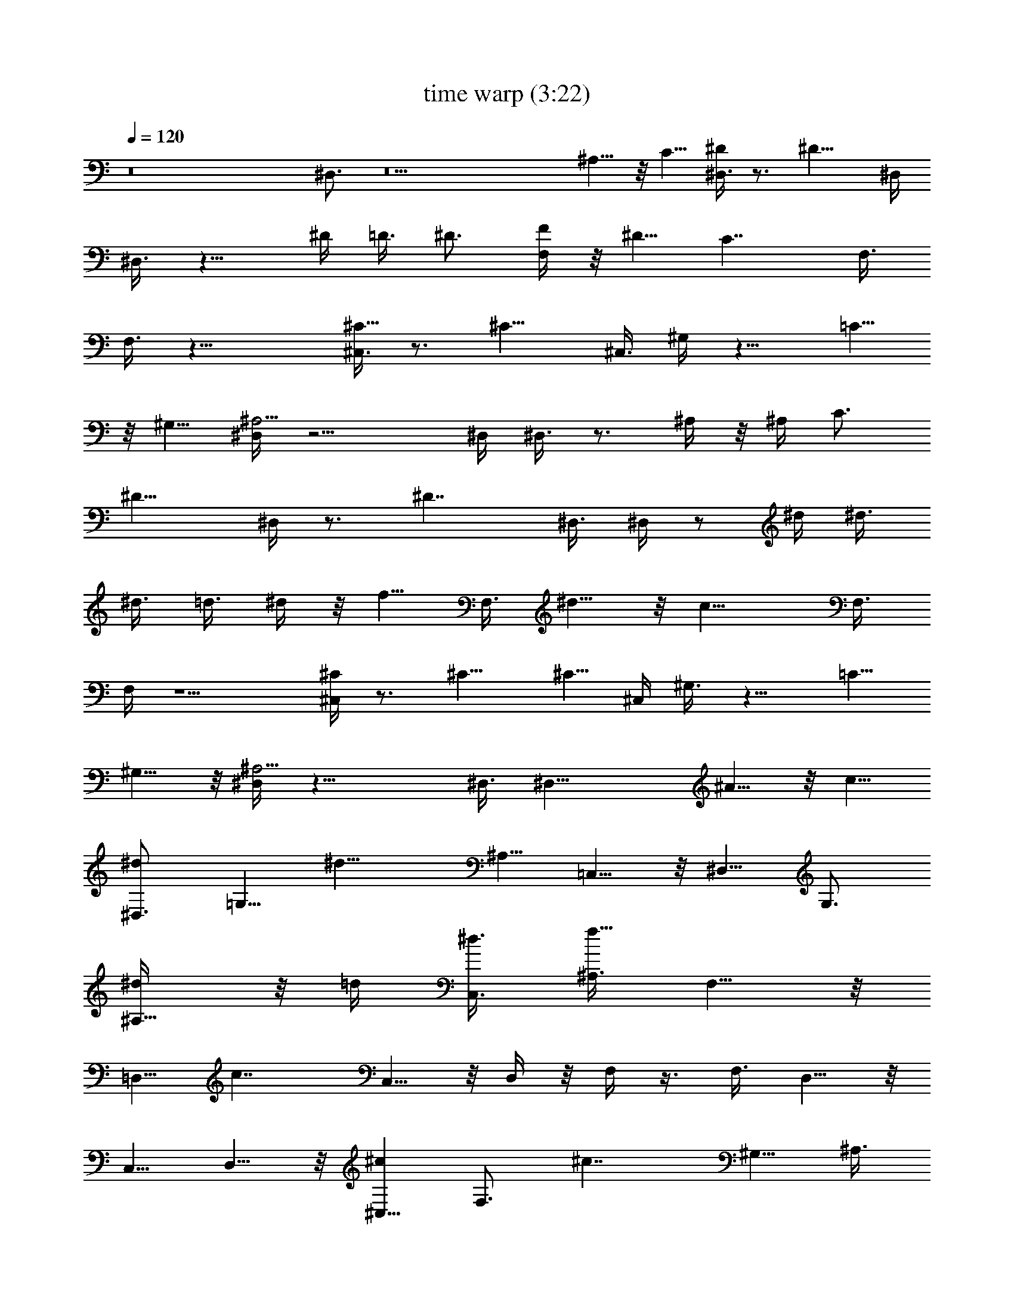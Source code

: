 X:1
T:time warp (3:22)
Z:Transcribed by LotRO MIDI Player:http://lotro.acasylum.com/midi
%  Original file:time_warp.mid
%  Transpose:-6
L:1/4
Q:120
K:C
z8 ^D,3/4 z9 ^A,5/8 z/8 C5/8 [^D,3/8^D] z3/4 [^D13/8z11/8] ^D,/4
^D,3/8 z9/8 ^D/4 =D3/8 ^D3/4 [F,/4F/4] z/8 ^D5/8 [C7/4z11/8] F,3/8
F,3/8 z19/8 [^C,3/8^C9/8] z3/4 [^C13/8z11/8] ^C,3/8 ^G,/4 z9/8 =C5/8
z/8 ^G,5/8 [^D,/4^A,11/4] z9/4 ^D,/4 ^D,3/8 z3/4 ^A,/4 z/8 ^A,/4 C3/4
[^D11/8z3/8] ^D,/4 z3/4 [^D7/4z11/8] ^D,3/8 ^D,/4 z/2 ^d/4 ^d3/8
^d3/8 =d3/8 ^d/4 z/8 [f5/8z/4] F,3/8 ^d5/8 z/8 [c13/8z11/8] F,3/8
F,/4 z5/2 [^C,/4^C] z3/4 ^C9/8 [^C5/8z3/8] ^C,/4 ^G,3/8 z9/8 =C5/8
^G,5/8 z/8 [^D,/4^A,11/4] z17/8 ^D,3/8 [^D,17/8z11/8] ^A5/8 z/8 c5/8
[^D,3/4^d] [=G,5/8z3/8] [^d13/8z3/8] ^A,5/8 =C,5/8 z/8 ^D,5/8 G,3/4
[^A,5/8^d/4] z/8 =d/4 [C,3/8^d3/8] [^A,3/8f11/8] F,5/8 z/8
[=D,5/8z/4] [c7/4z3/8] C,5/8 z/8 D,/4 z/8 F,/4 z3/8 F,3/8 D,5/8 z/8
C,5/8 D,5/8 z/8 [^C,5/8^c] [F,3/4z3/8] [^c7/4z3/8] ^G,5/8 ^A,3/8
=G,3/8 ^G,/4 z/8 ^G,/4 z/8 [^G,5/8=c5/8] [^G,3/8c3/8] [^G,/4^G5/8]
z/8 ^G,/4 z/8 [D,/4^A3] ^D,3/8 ^D,3/8 =C,5/8 ^A,3/4 C,3/8 ^D,/4 z/8
^D,/4 ^D,3/8 [C,3/4z3/8] ^A3/8 [^A,5/8^d3/8] z/8 [^d3/8z/8]
[C,3/8z/4] [c/2z/8] =D,3/8 [^D,5/8^d] z/8 [=G,5/8z/4] [^d7/4z3/8]
^A,5/8 z/8 C,/4 z/8 ^D,/4 ^D,3/8 ^D,3/8 [C,5/8^D/4^d/4] z/8
[^D/4^d/4] [^A,3/4^D/2^d/2] [=D/2=d/2z/4] [G,3/8z/4] [^D3/8^d3/8z/8]
^D,/4 z/8 [F,5/8F/4f/4] [^D3/4^d3/4z3/8] [=D,5/8z3/8] [Ccz3/8] C,5/8
D,3/8 F,3/8 F,/4 z/8 F,/4 z/8 D,5/8 C,5/8 z/8 D,5/8
[B,11/8^F11/8B11/8^d11/8^D11/8] [^F,11/8^F9/8^A9/8^c9/8^C9/8]
[^F3/8^A3/8^c/4^C3/8] z/8 [^C,5/4^G11/8^c11/8f5/4=F11/8] z/8
[^G,11/8^G=c^d^D] [^G3/8c3/8^d3/8^D3/8] [^D,/4^G3/8c3/8^d25/8^D25/8]
z/8 [^D,/4=G11/4^A11/4] z/8 =C,5/8 ^A,5/8 z/8 C,/4 ^D,3/8 ^D,3/8
^D,3/8 C,5/8 ^A,3/4 C,5/8 z/8 [B,5/4^F11/8B11/8^d5/4^D11/8] z/8
[^F,11/8^F^A^c^C] [^F3/8^A3/8^c3/8^C3/8]
[^C,11/8^G11/8^c11/8f11/8=F11/8] [^G,11/8^G=c^d^D]
[^G3/8c3/8^d3/8^D3/8] [^D,3/4^G3/8c3/8^d25/8^D25/8]
[=G11/4^A11/4z3/8] =C,5/8 ^A,3/4 C,5/8 z/8 ^D,/4 ^A,3/8 ^A,3/8 ^A,/4
z/8 ^A,/4 z/8 ^G,/4 =G,3/8 =F, z3/4 ^A, [^C,3/8^C3/8] [=D,3/8=D3/8]
[F,/4F/4] z/8 [G,5/8G/4] z/8 [^A11/4z/4] [^A,3/4z3/8] [^F3/8^f3/8]
[G,5/8^F/4^f/4] z/8 [^F/4^f/4] z/8 [F,/4^F/4^f/4] [F,3/8=F3/8=f3/8]
[G,3/8^D3/8^d3/8] [F,/4^D3/8^d5/8] z/8 [^D,^D/4] [^D3/4^d3/4]
[^F,3/8^D7/4^d5/8] G,/4 z/8 [^A,/4^C/4^c/4] [=C,3/8=C3/8=c3/8]
[^A,3/8^A3/8] ^D,3/8 z3/8 ^A,/4 ^A,3/8 ^A,3/8 ^G,/4 z/8 =G,/4 z/8
[=F,z/4] ^A, z/8 [^C,/4^C/4] z/8 [=D,/4=D/4] [F,3/8F3/8] [G,5/8G3/8]
[^A11/4z3/8] [^A,5/8z/4] [^F3/8^f3/8] [G,3/4^F3/8^f3/8] [^F3/8^f3/8]
[F,5/8^F5/8^f5/8] [G,3/4=F3/4=f3/4] [^D,^d31/8^D] [^F,3/8F3/8f3/8]
[G,3/8G11/8g11/8] ^A,/4 z/8 =C,5/8 ^D,3/8 [^D,3/8G3/8g3/8]
[=F,/4F/4f/4] z/8 [F,/4^D/4^d11/8] [^F,3/8^F3/4^f3/4] ^F,3/8
[G,3/8G5/8g5/8] G,/4 z/8 [^G,/4c25/8=F=f] ^G,3/8 [=F,3/4z3/8]
[^F/8^f/8] [=F/4=f/4] [^D,5/8^D11/8^d11/8] F,3/8 ^G,3/8 ^G,/4 z/8
[^G,/4=C/4c5/8] z/8 [F,5/8^D/4^d/4] [C3/8c11/8] [^D,5/8^F3/8^f3/8]
[^D/4^d/4] z/8 [F,5/8=F5/8=f5/8] [^D,3/4^d5/2G3/4g3/4]
[=G,5/8G5/8g5/8] [^A,3/4G3/8g3/8] [^F3/8^f3/8] [C,5/8=F3/8=f3/8]
[^D19/8^d11/4z3/8] ^D,5/8 C,5/8 z/8 ^A,5/8 G,3/4
[B,11/8B11/8^F11/8^d11/8^D11/8] [^F,11/8^A^F^c^C]
[^F3/8^A3/8^c3/8^C3/8] [^C,11/8^c11/8^G11/8f11/8=F11/8]
[^G,11/8=c9/8^G9/8^d9/8^D9/8] [^G3/8c3/8^d/4^D3/8] z/8
[^D,5/8^d41/8^G/4c/4^D25/8] [=G23/8^A23/8z3/8] =C,5/8 z/8 ^A,5/8
=G,3/4 ^D,/4 z/8 ^D,/4 z/8 G,5/8 ^A,5/8 z/8 C,5/8
[B,11/8^f11/8^F11/8B11/8^d11/8^D11/8]
[^F,11/8^f11/8^F9/8^A9/8^c^C9/8] z/8 [^F3/8^A3/8^c/4^C3/8] z/8
[^C,5/4^g5/4^G11/8^c11/8=f5/4=F11/8] z/8 [=C,11/8^g11/8^G=c^d^D]
[^G3/8c3/8^d3/8^D3/8] [^D,5/8=g39/8^G3/8c3/8^d25/8^D25/8]
[=G11/4^A11/4z/4] C,3/4 ^A,5/8 z/8 G,5/8 ^D,3/4 G,5/8 [^A,3/4^A3/4]
[C,5/8c5/8] z/8 [^D,5/8^d] [C,5/8z3/8] [^d7/4z3/8] ^A,5/8 C,3/8
^D,3/8 z3/8 ^D,/4 [C,3/4^d3/4] [^A,5/8^d3/8] =d/4 z/8 [C,5/8^d5/8]
[=F,5/8f3/8] [^d5/8z3/8] [=D,5/8z3/8] [c13/8z/4] C,3/4 D,/4 z/8 F,/4
z3/8 F,3/8 D,5/8 z/8 [C,5/8c/4] c3/8 [D,3/4c3/4] [^C,5/8^c]
[^A,3/4z3/8] [^c7/4z3/8] ^G,5/8 z/8 ^A,/4 ^C,3/8 ^G,3/8 ^G,/4 z/8
F,5/8 [^D,3/4=c3/4] [F,5/8c/4] z/8 ^G/4 z/8 [^D,/4^A11/4] ^D,3/8 z3/4
^D,/4 z3/4 ^D,5/8 z3/8 [^D,3/8^A3/8] ^A3/8 [^D,/4^A/4] z/8
[^D,/4^A/4] z/8 [^D,/4c/4] [^D,3/8^d11/8] ^D,5/8 z/8 [=G,5/8z3/8]
[^d13/8z/4] ^A,3/4 =C,5/8 ^D,3/8 [^D,3/8^d3/8] [C,5/8^d3/8] ^d/4 z/8
[^A,5/8^d/4] =d3/8 [C,3/4^d3/8] [f5/8z3/8] [F,5/8z3/8] [^d5/8z/4]
[=D,3/4z3/8] [c7/4z3/8] C,5/8 z/8 D,/4 F,3/8 F,3/8 F,/4 z/8 D,5/8
[C,3/4c3/4] [D,5/8c5/8] [^C,3/4^c9/8] [^A,5/8z3/8] [^c13/8z3/8]
^G,5/8 ^A,3/8 ^G,/4 z/8 ^G,/4 z/8 ^G,/4 F,3/4 [^D,5/8=c5/8] z/8
[F,5/8^G5/8] [^D,5/8^A11/4] z/8 =G,5/8 ^A,3/4 =C,/4 z/8 ^D,/4 ^D,3/8
^D,3/8 [C,5/8^A,3/8] ^A,/4 z/8 ^A,/4 ^A,3/8 [G,5/8=C5/8] z/8
[^D,/4^D] z/8 ^D,/4 [^D,3/4z3/8] [^D7/4z3/8] C,5/8 z/8 C,/4 ^A,3/8
^A,3/8 ^A,/4 z/8 [C,5/8z/4] ^d3/8 [^D,3/4^d3/8] =d3/8 [C,5/8^d/4] z/8
f5/8 [F,5/8^d5/8] z/8 [F,/4c13/8] z/8 =D,5/8 D,3/8 C,5/8 z/8 C,/4
D,3/4 F,/4 z/8 F,/4 D,3/4 [^C,5/8^C] z/8 [^C,5/8z/4] [^C7/4z3/8]
^A,3/4 ^A,/4 z/8 ^G,5/8 [^G,3/8=C3/8] [F,5/8C/4] z/8 ^G,/4 z/8
[^D,5/8^D/4] [C3/4z3/8] [F,5/8z3/8] [^A,11/4z3/8] ^D,/4 z/8 ^D,/4
^D,3/8 ^D,3/8 =C,5/8 C,3/8 ^A,3/8 ^A,3/8 ^A,/4 z/8 [C,5/8^A/4] ^A3/8
[^D,3/8^A/2] [^D,/4z/8] [c3/8z/4] [C,5/8z/4] c3/8 [^D,3/8^d] ^D,3/8
[C,5/8z3/8] [^d13/8z3/8] ^A,5/8 C,3/8 ^D,5/8 ^D,3/8 [C,3/4^d3/8]
^d3/8 [^A,5/8^d3/8] z/8 [=d3/8z/8] [C,3/4z/4] ^d/2 [F,5/8f3/8]
[^d5/8z3/8] [=D,5/8z/4] [c7/4z3/8] C,5/8 z/8 D,/4 z/8 F,5/8 F,3/8
D,5/8 z/8 C,5/8 D,5/8 z/8 [B,11/8^F11/8B11/8^d11/8^D11/8]
[^F,11/8^F^A^c^C] [^F3/8^A3/8^c3/8^C3/8]
[^C,11/8^G11/8^c11/8f11/8=F11/8] [^G,11/8^G=c^d^D] z/8
[^G/4c/4^d/4^D/4] [^D,3/4^G3/8c3/8^d25/8^D25/8] [=G11/4^A11/4z3/8]
=C,5/8 ^A,3/4 C,3/8 ^D,5/8 ^D,3/8 C,3/4 ^A,5/8 C,3/4
[B,11/8^F11/8B11/8^d11/8^D11/8] [^F,11/8^F^A^c^C] z/8
[^F/4^A/4^c/4^C/4] [^C,11/8^G11/8^c11/8f11/8=F11/8]
[^G,11/8^G9/8=c9/8^d9/8^D9/8] [^G3/8c3/8^d/4^D3/8] z/8
[^D,5/8^G/4c/4^d3^D25/8] [=G23/8^A23/8z3/8] =C,5/8 z/8 ^A,5/8 C,3/8
^D,3/8 ^D,/4 z/8 ^D,/4 z/8 C,5/8 [^A,5/8z3/8] ^A/4 z/8 [C,5/8c/4]
=d3/8 [=D,3/8^d3/8] [^D,3/8^d3/8] [^D,/4^d/4] z/8 [^D,/4^d/4]
[^D,3/8^d3/4] ^D,3/8 [^D,3/8^A3/8] [^D,/4c/4] z/8 [^D,/4^d/4]
[^D,3/8^d3/8] [^D,3/8^d3/8] [^D,/4^A] z/8 ^D,/4 z/8 ^D,/4
[^D,3/8^A3/8] [^D,3/8c3/8] [^D,/4^d/4] z/8 [^D,/4^d/4] z/8
[^D,/4^d/4] [^D,3/8^d3/4] ^D,3/8 [^D,/4^d/4] z/8 [^D,/4f/4]
[^D,3/8^d3/8] [^D,3/8^a3/8] [^D,3/8g3/8] [^D,/4f/4] z/8 [^D,/4^d5/8]
^D,3/8 [^D,3/8^d3/8] [^D,/4^d/4] z/8 [^D,/4c/4] z/8 [^G,/4^d/4]
[^G,3/8^d3/4] [=F,5/8z3/8] [^d5/8z3/8] [^D,5/8z3/8] ^A/4 [F,3/4c3/8]
^d3/8 [^G,/4^d5/8] z/8 ^G,/4 [F,3/4^d3/8] [^d3/4z3/8] [^D,5/8z3/8]
^A/4 z/8 [F,5/8c/4] ^d3/8 [^D,3/8^d3/8] [^D,3/8^d5/8] [=G,5/8z3/8]
[^dz/4] ^A,3/4 [C,5/8^d/4] z/8 ^d/4 z/8 [^D,/4^a/4] [^D,3/8g3/8]
[C,5/8f3/8] [^d11/8z3/8] ^A,5/8 [G,3/4z3/8] ^d3/8 [^A,/4f5/8] z/8
^A,/4 [=D,3/4g3/8] [f3/4z3/8] [F,5/8z3/8] f/4 z/8 [G,5/8f5/8]
[^G,3/8^d3/8] [^G,/4^d5/8] z/8 C,/4 z/8 [C,/4^d13/8] ^C,3/8 ^C,3/8
D,/4 z/8 D,/4 z/8 [^D,/4^d5/8] ^D,3/8 [=G,3/8^d5/8] G,/4 z/8
[^G,/4^d/4] [^G,3/8^A3/8] [=A,3/8c3/8] [A,3/8=d3/8] [^A,/4^d/4] z/8
[^A,/4^d5/8] ^A,3/8 [^A,3/8^d7/4] ^A,3/8 ^A,/4 z/8 ^A,/4 ^A,3/8
[B,11/8^F11/8B11/8^d11/8^D11/8] [^F,11/8^F9/8^A9/8^c^C9/8] z/8
[^F/4^A/4^c/4^C/4] z/8 [^C,5/4^G11/8^c11/8f5/4=F11/8] z/8
[^G,11/8^G=c^d^D] [^G3/8c3/8^d3/8^D3/8] [^D,/4^G3/8c3/8^d25/8^D25/8]
z/8 [^D,/4=G11/4^A11/4] =C,3/4 ^A,5/8 z/8 =G,/4 ^D,3/8 ^D,3/8 ^D,/4
z/8 C,5/8 ^A,3/4 G,5/8 [B,11/8^F3/2B3/2^d11/8^D3/2] z/8
[^F,11/8^F^A^c^C] [^F3/8^A3/8^c3/8^C3/8]
[^C,11/8^G11/8^c11/8f11/8=F11/8] [^G,11/8^G=c^d^D]
[^G3/8c3/8^d3/8^D3/8] [^D,3/8^G3/8c3/8^d25/8^D25/8]
[=G,5/8=G11/4^A11/4] z/8 ^G,5/8 =A,5/8 z/8 ^A,/4 ^D,3/8 ^A,3/8 ^A,3/8
^A,/4 z/8 ^A,/4 ^G,3/8 =G,3/8 =F, z3/4 ^A, [^C,3/8^C3/8]
[=D,3/8=D3/8] [F,/4F/4] z/8 [G,5/8G/4] [^A5/2z3/8] ^A,3/8
[^F3/8^f3/8] [^F/4^f/4] z/8 [^A,5/8^F/4^f/4] [^F3/8^f3/8]
[^A,3/8=F3/8=f3/8] [^A,3/8^D3/8^d3/8] [^D3/8^d5/8] [^D,^D/4]
[^D3/4^d3/4] [^F,/4^D7/4^d5/8] z/8 G,/4 z/8 [^A,/4^C/4^c/4]
[=C,3/8=C3/8=c3/8] [^A,3/8^A3/8] ^D,/4 z/2 ^A,/4 ^A,3/8 ^A,3/8 ^G,/4
z/8 =G,/4 [=F,9/8z3/8] [^A,z3/4] [=D,5/8z3/8] ^C/4 [F,3/4=D3/8] F3/8
[G,/4G/4] z/8 [^A,5/8^A11/4] [^A,3/8^F3/8^f3/8] [G,5/8^F3/8^f3/8]
[^F/4^f/4] z/8 [F,5/8^F5/8^f5/8] [G,3/4=F3/4=f3/4] [^D,5/8^d31/8^D]
[G,3/4z3/8] [F3/8f3/8] [^A,5/8G11/8g11/8] z/8 C,/4 ^D,3/4
[^D,3/8G3/8g3/8] [^D,5/8F/4f/4] z/8 [^D/4^d5/4] [F,3/4^F3/4^f3/4]
[G,5/8G5/8g5/8] z/8 [^G,5/8c25/8=F=f] [F,5/8z3/8] [^F/8^f/8]
[=F/8=f/8] z/8 [^D,5/8^D11/8^d11/8] F,3/8 ^G,3/8 ^G,/4 z/8
[^G,/4=C/4c5/8] [F,3/4^D3/8^d3/8] [C3/8c11/8] [^D,5/8^F3/8^f3/8]
[^D/4^d/4] z/8 [F,5/8=F5/8=f5/8] [^D,5/8^d5/2G5/8g5/8] z/8
[=G,5/8G5/8g5/8] [^A,3/4G3/8g3/8] [^F3/8^f3/8] [C,5/8=F/4=f/4] z/8
[^D19/8^d11/4z3/8] ^D,5/8 C,5/8 z/8 ^A,/4 G,9/8
[B,11/8B11/8^F11/8^d11/8^D11/8] [^F,11/8^A^F^c^C]
[^F3/8^A3/8^c3/8^C3/8] [^C,11/8^c11/8^G11/8f11/8=F11/8]
[^G,11/8=c9/8^G9/8^d^D9/8] z/8 [^G/4c/4^d/4^D/4] z/8
[^D,5/8^d11/2^G/4c/4^D25/8] [=G23/8^A23/8z3/8] =C,5/8 z/8 ^A,5/8
=G,3/4 ^D,5/8 C,3/4 ^A,5/8 z/8 G,5/8
[B,11/8^f11/8^F11/8B11/8^d11/8^D11/8]
[^F,11/8^f11/8^F9/8^A9/8^c^C9/8] z/8 [^F/4^A/4^c/4^C/4]
[^C,11/8^g11/8^G3/2^c3/2=f11/8=F3/2] z/8 [^G,11/8^g11/8^G=c^d^D]
[^G3/8c3/8^d3/8^D3/8] [^D,5/8=g11/4^G3/8c3/8^d25/8^D25/8]
[=G11/4^A11/4z/4] =C,3/4 ^A,5/8 z/8 =G,5/8 [G,3/8g3/8] [^F,/4^f/4]
z/8 [=F,/4=f/4] z/8 [^D,10^d75/8] z21/4 ^A, 